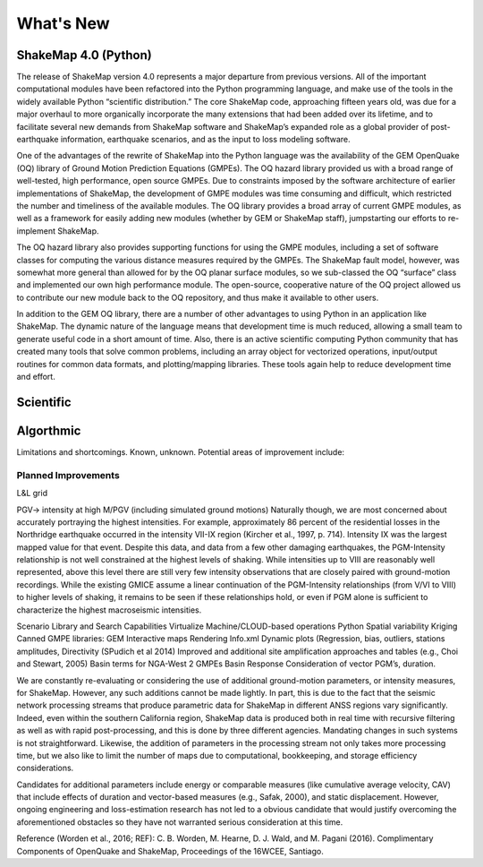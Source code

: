 .. _whats_new:

####################
What's New
####################

ShakeMap 4.0 (Python)
----------------------

The release of ShakeMap version 4.0 represents a major departure from previous versions. All of the important computational modules have been refactored into the Python programming language, and make use of the tools in the widely available Python “scientific distribution.” The core ShakeMap code, approaching fifteen years old, was due for a major overhaul to more organically incorporate the many extensions that had been added over its lifetime, and to facilitate several new demands from ShakeMap software and ShakeMap’s expanded role as a global provider of post-earthquake information, earthquake scenarios, and as the input to loss modeling software.  

One of the advantages of the rewrite of ShakeMap into the Python language was the availability of the GEM OpenQuake (OQ) library of Ground Motion Prediction Equations (GMPEs). The OQ hazard library provided us with a broad range of well-tested, high performance, open source GMPEs. Due to constraints imposed by the software architecture of earlier implementations of ShakeMap, the development of GMPE modules was time consuming and difficult, which restricted the number and timeliness of the available modules. The OQ library provides a broad array of current GMPE modules, as well as a framework for easily adding new modules (whether by GEM or ShakeMap staff), jumpstarting our efforts to re-implement ShakeMap.

The OQ hazard library also provides supporting functions for using the GMPE modules, including a set of software classes for computing the various distance measures required by the GMPEs. The ShakeMap fault model, however, was somewhat more general than allowed for by the OQ planar surface modules, so we sub-classed the OQ “surface” class and implemented our own high performance module. The open-source, cooperative nature of the OQ project allowed us to contribute our new module back to the OQ repository, and thus make it available to other users.

In addition to the GEM OQ library, there are a number of other advantages to using Python in an application like ShakeMap.  The dynamic nature of the language means that development time is much reduced, allowing a small team to generate useful code in a short amount of time.  Also, there is an active scientific computing Python community that has created many tools that solve common problems, including an array object for vectorized operations, input/output routines for common data formats, and plotting/mapping libraries.  These tools again help to reduce development time and effort.


Scientific
----------------------

Algorthmic 
----------------------

Limitations and shortcomings. Known, unknown. Potential areas of improvement include:

Planned Improvements
^^^^^^^^^^^^^^^^^^^^^^^^^^^
L&L grid

PGV-> intensity at high M/PGV (including simulated ground motions)
Naturally though, we are most concerned about accurately portraying the highest intensities. For example, approximately 86 percent of the residential losses in the Northridge earthquake occurred in the intensity VII-IX region (Kircher et al., 1997, p. 714). Intensity IX was the largest mapped value for that event. Despite this data, and data from a few other damaging earthquakes, the PGM-Intensity relationship is not well constrained at the highest levels of shaking. While intensities up to VIII are reasonably well represented, above this level there are still very few intensity observations that are closely paired with ground-motion recordings. While the existing GMICE assume a linear continuation of the PGM-Intensity relationships (from V/VI to VIII) to higher levels of shaking, it remains to be seen if these relationships hold, or even if PGM alone is sufficient to characterize the highest macroseismic intensities.

Scenario Library and Search Capabilities
Virtualize Machine/CLOUD-based operations 
Python
Spatial variability
Kriging
Canned GMPE libraries: GEM
Interactive maps
Rendering Info.xml
Dynamic plots (Regression, bias, outliers, stations amplitudes, 
Directivity (SPudich et al 2014)
Improved and additional site amplification approaches and tables (e.g., Choi and Stewart, 2005) 
Basin terms for NGA-West 2 GMPEs
Basin Response
Consideration of vector PGM’s, duration.

We are constantly re-evaluating or considering the use of additional ground-motion parameters, or intensity measures, for ShakeMap.  However, any such additions cannot be made lightly.  In part, this is due to the fact that the seismic network processing streams that produce parametric data for ShakeMap in different ANSS regions vary significantly. Indeed, even within the southern California region, ShakeMap data is produced both in real time with recursive filtering as well as with rapid post-processing, and this is done by three different agencies. Mandating changes in such systems is not straightforward. Likewise, the addition of parameters in the processing stream not only takes more processing time, but we also like to limit the number of maps due to computational, bookkeeping, and storage efficiency considerations. 

Candidates for additional parameters include energy or comparable measures (like cumulative average velocity, CAV) that include effects of duration and vector-based measures (e.g., Safak, 2000), and static displacement. However, ongoing engineering and loss-estimation research has not led to a obvious candidate that would justify overcoming the aforementioned obstacles so they have not warranted serious consideration at this time.


Reference (Worden et al., 2016; REF): 
C. B. Worden, M. Hearne, D. J. Wald, and M. Pagani (2016). Complimentary Components of OpenQuake and ShakeMap, Proceedings of the 16WCEE, Santiago.






